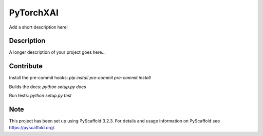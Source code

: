 ==========
PyTorchXAI
==========


Add a short description here!


Description
===========

A longer description of your project goes here...

Contribute
==========

Install the pre-commit hooks:
`pip install pre-commit`
`pre-commit install`

Builds the docs:
`python setup.py docs`

Run tests:
`python setup.py test`

Note
====

This project has been set up using PyScaffold 3.2.3. For details and usage
information on PyScaffold see https://pyscaffold.org/.
